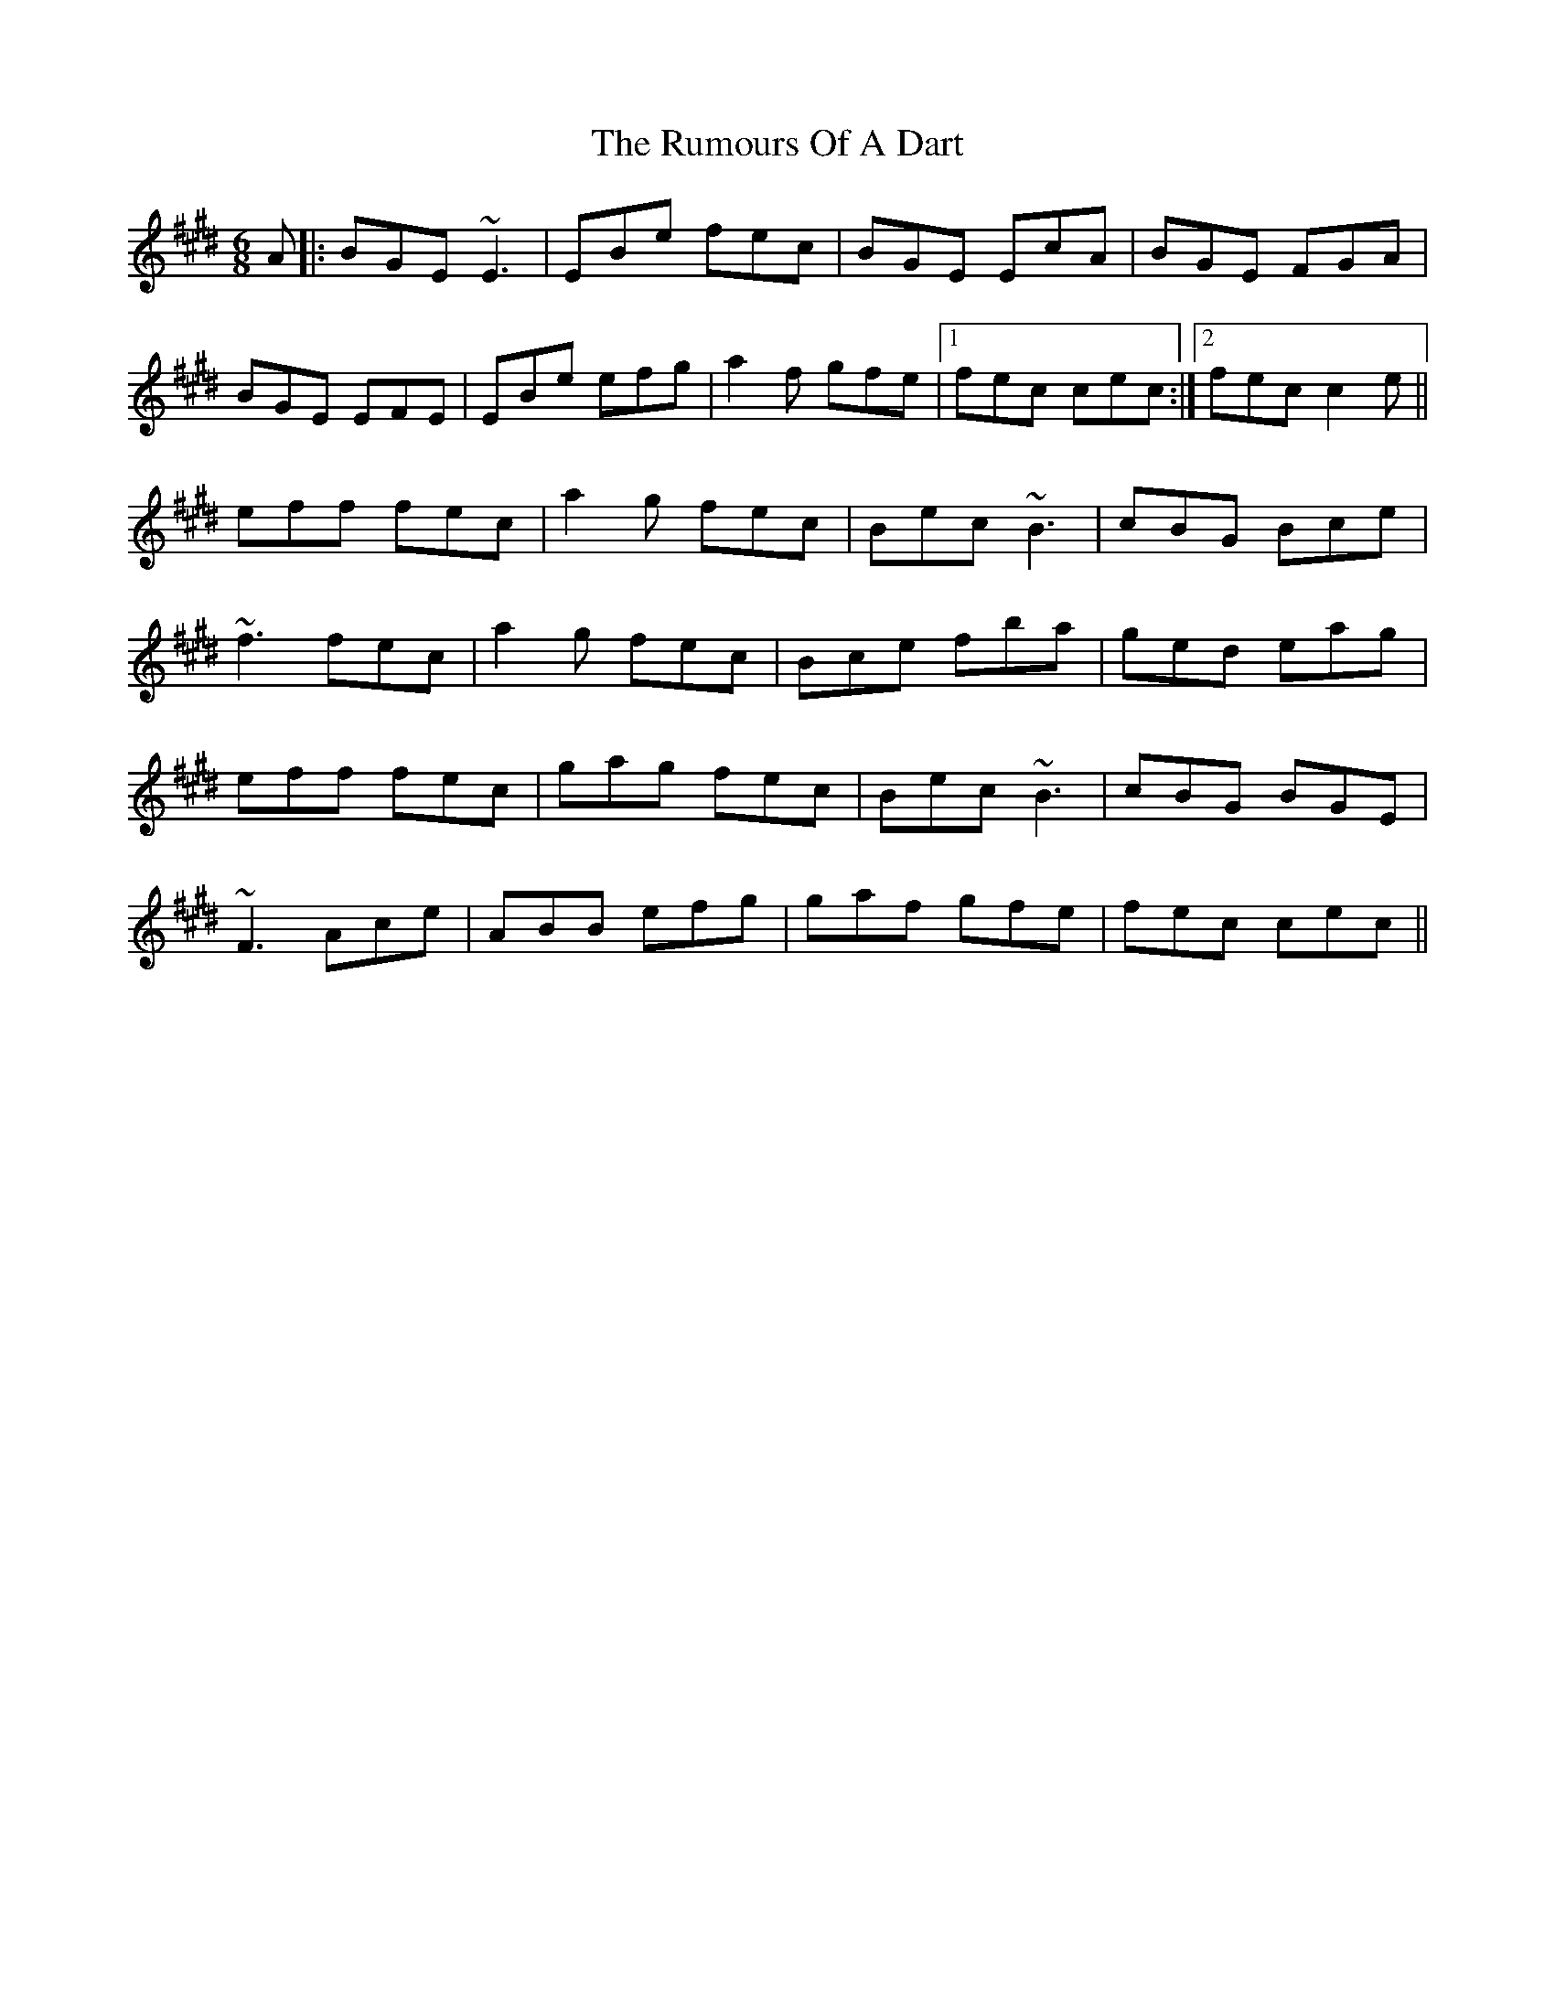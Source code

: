 X: 35529
T: Rumours Of A Dart, The
R: jig
M: 6/8
K: Emajor
A|:BGE ~E3|EBe fec|BGE EcA|BGE FGA|
BGE EFE|EBe efg|a2f gfe|1 fec cec:|2 fec c2e||
eff fec|a2g fec|Bec ~B3|cBG Bce|
~f3 fec|a2g fec|Bce fba|ged eag|
eff fec|gag fec|Bec ~B3|cBG BGE|
~F3 Ace|ABB efg|gaf gfe|fec cec||

